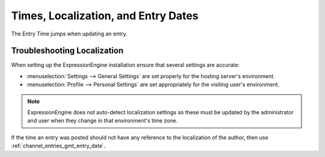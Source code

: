 Times, Localization, and Entry Dates
====================================

The Entry Time jumps when updating an entry.

Troubleshooting Localization
----------------------------

When setting up the ExpressionEngine installation ensure that several
settings are accurate:

-  :menuselection:`Settings --> General Settings` are set properly for the hosting
   server's environment.
-  :menuselection:`Profile --> Personal Settings` are set appropriately for the
   visiting user's environment.

.. note:: ExpressionEngine does not auto-detect localization settings
   so these must be updated by the administrator and user when they
   change in that environment's time zone.

If the time an entry was posted should not have any reference to the
localization of the author, then use
:ref:`channel_entries_gmt_entry_date`.


